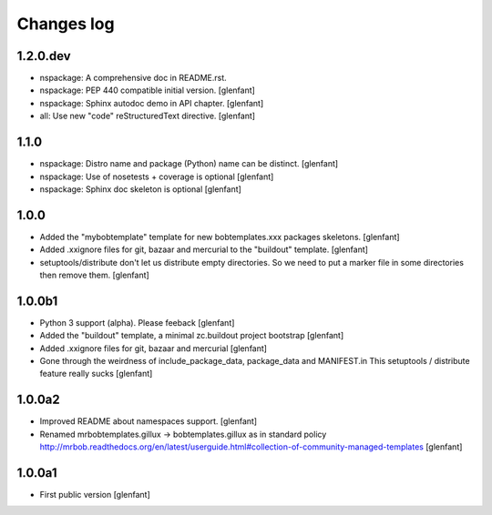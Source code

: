 Changes log
===========

1.2.0.dev
---------

- nspackage: A comprehensive doc in README.rst.

- nspackage: PEP 440 compatible initial version.
  [glenfant]

- nspackage: Sphinx autodoc demo in API chapter.
  [glenfant]

- all: Use new "code" reStructuredText directive.
  [glenfant]

1.1.0
-----

- nspackage: Distro name and package (Python) name can be distinct.
  [glenfant]

- nspackage: Use of nosetests + coverage is optional
  [glenfant]

- nspackage: Sphinx doc skeleton is optional
  [glenfant]

1.0.0
-----

- Added the "mybobtemplate" template for new bobtemplates.xxx packages skeletons.
  [glenfant]

- Added .xxignore files for git, bazaar and mercurial to the "buildout" template.
  [glenfant]

- setuptools/distribute don't let us distribute empty directories. So we need to put
  a marker file in some directories then remove them.
  [glenfant]

1.0.0b1
-------

- Python 3 support (alpha). Please feeback
  [glenfant]

- Added the "buildout" template, a minimal zc.buildout project bootstrap
  [glenfant]

- Added .xxignore files for git, bazaar and mercurial
  [glenfant]

- Gone through the weirdness of include_package_data, package_data and MANIFEST.in
  This setuptools / distribute feature really sucks
  [glenfant]

1.0.0a2
-------

- Improved README about namespaces support.
  [glenfant]

- Renamed mrbobtemplates.gillux -> bobtemplates.gillux as in standard policy
  http://mrbob.readthedocs.org/en/latest/userguide.html#collection-of-community-managed-templates
  [glenfant]

1.0.0a1
-------

- First public version
  [glenfant]
